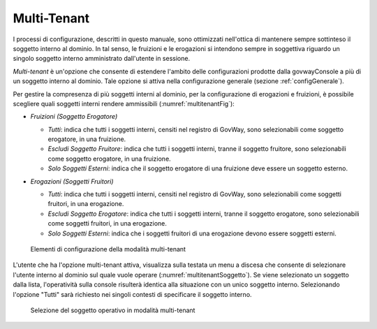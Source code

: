 .. _console_multitenant:

Multi-Tenant
------------

I processi di configurazione, descritti in questo manuale, sono
ottimizzati nell'ottica di mantenere sempre sottinteso il soggetto
interno al dominio. In tal senso, le fruizioni e le erogazioni si
intendono sempre in soggettiva riguardo un singolo soggetto interno
amministrato dall'utente in sessione.

*Multi-tenant* è un'opzione che consente di estendere l'ambito delle
configurazioni prodotte dalla govwayConsole a più di un soggetto interno
al dominio. Tale opzione si attiva nella configurazione generale (sezione :ref:`configGenerale`).

Per gestire la compresenza di più soggetti interni al dominio, per la
configurazione di erogazioni e fruizioni, è possibile scegliere quali
soggetti interni rendere ammissibili (:numref:`multitenantFig`):

-  *Fruizioni (Soggetto Erogatore)*

   -  *Tutti*: indica che tutti i soggetti interni, censiti nel registro
      di GovWay, sono selezionabili come soggetto erogatore, in una
      fruizione.

   -  *Escludi Soggetto Fruitore*: indica che tutti i soggetti interni,
      tranne il soggetto fruitore, sono selezionabili come soggetto
      erogatore, in una fruizione.

   -  *Solo Soggetti Esterni*: indica che il soggetto erogatore di una
      fruizione deve essere un soggetto esterno.

-  *Erogazioni (Soggetti Fruitori)*

   -  *Tutti*: indica che tutti i soggetti interni, censiti nel registro
      di GovWay, sono selezionabili come soggetti fruitori, in una
      erogazione.

   -  *Escludi Soggetto Erogatore*: indica che tutti i soggetti interni,
      tranne il soggetto erogatore, sono selezionabili come soggetti
      fruitori, in una erogazione.

   -  *Solo Soggetti Esterni*: indica che i soggetti fruitori di una
      erogazione devono essere soggetti esterni.

   .. figure:: ../_figure_console/Multi-Tenant-Config.png
    :scale: 100%
    :align: center
    :name: multitenantFig

    Elementi di configurazione della modalità multi-tenant

L'utente che ha l'opzione multi-tenant attiva, visualizza sulla testata
un menu a discesa che consente di selezionare l'utente interno al
dominio sul quale vuole operare (:numref:`multitenantSoggetto`). Se viene selezionato un soggetto
dalla lista, l'operatività sulla console risulterà identica alla
situazione con un unico soggetto interno. Selezionando l'opzione "Tutti"
sarà richiesto nei singoli contesti di specificare il soggetto interno.

   .. figure:: ../_figure_console/Multi-Tenant.png
    :scale: 100%
    :align: center
    :name: multitenantSoggetto

    Selezione del soggetto operativo in modalità multi-tenant

